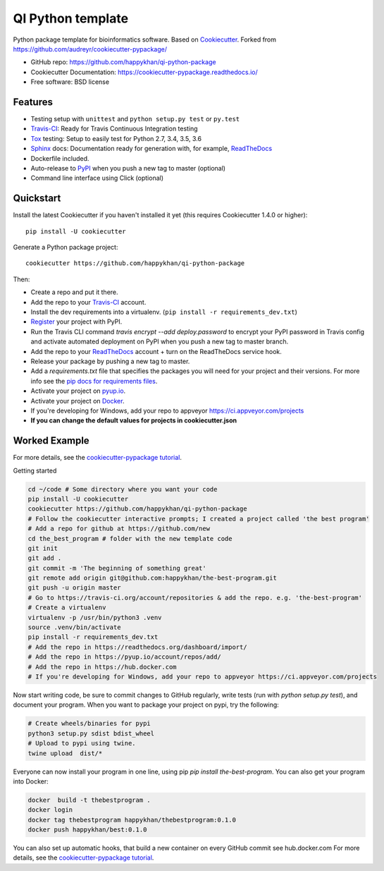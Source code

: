 ==================
QI Python template
==================

|Linux| |Windows| |Dependencies|

Python package template for bioinformatics software. Based on Cookiecutter_. Forked from https://github.com/audreyr/cookiecutter-pypackage/

* GitHub repo: https://github.com/happykhan/qi-python-package
* Cookiecutter Documentation: https://cookiecutter-pypackage.readthedocs.io/
* Free software: BSD license

Features
--------

* Testing setup with ``unittest`` and ``python setup.py test`` or ``py.test``
* Travis-CI_: Ready for Travis Continuous Integration testing
* Tox_ testing: Setup to easily test for Python 2.7, 3.4, 3.5, 3.6
* Sphinx_ docs: Documentation ready for generation with, for example, ReadTheDocs_
* Dockerfile included.
* Auto-release to PyPI_ when you push a new tag to master (optional)
* Command line interface using Click (optional)

.. _Cookiecutter: https://github.com/audreyr/cookiecutter



Quickstart
----------

Install the latest Cookiecutter if you haven't installed it yet (this requires
Cookiecutter 1.4.0 or higher)::

    pip install -U cookiecutter

Generate a Python package project::

    cookiecutter https://github.com/happykhan/qi-python-package

Then:

* Create a repo and put it there.
* Add the repo to your Travis-CI_ account.
* Install the dev requirements into a virtualenv. (``pip install -r requirements_dev.txt``)
* Register_ your project with PyPI.
* Run the Travis CLI command `travis encrypt --add deploy.password` to encrypt your PyPI password in Travis config
  and activate automated deployment on PyPI when you push a new tag to master branch.
* Add the repo to your ReadTheDocs_ account + turn on the ReadTheDocs service hook.
* Release your package by pushing a new tag to master.
* Add a `requirements.txt` file that specifies the packages you will need for
  your project and their versions. For more info see the `pip docs for requirements files`_.
* Activate your project on `pyup.io`_.
* Activate your project on `Docker`_.
* If you're developing for Windows, add your repo to appveyor https://ci.appveyor.com/projects
* **If you can change the default values for projects in cookiecutter.json**

.. _`pip docs for requirements files`: https://pip.pypa.io/en/stable/user_guide/#requirements-files
.. _Register: https://packaging.python.org/distributing/#register-your-project

Worked Example
--------------
For more details, see the `cookiecutter-pypackage tutorial`_. 

Getting started

.. code-block:: bash

    cd ~/code # Some directory where you want your code
    pip install -U cookiecutter
    cookiecutter https://github.com/happykhan/qi-python-package    
    # Follow the cookiecutter interactive prompts; I created a project called 'the best program'
    # Add a repo for github at https://github.com/new 
    cd the_best_program # folder with the new template code
    git init
    git add .
    git commit -m 'The beginning of something great'
    git remote add origin git@github.com:happykhan/the-best-program.git
    git push -u origin master
    # Go to https://travis-ci.org/account/repositories & add the repo. e.g. 'the-best-program'
    # Create a virtualenv 
    virtualenv -p /usr/bin/python3 .venv
    source .venv/bin/activate
    pip install -r requirements_dev.txt
    # Add the repo in https://readthedocs.org/dashboard/import/
    # Add the repo in https://pyup.io/account/repos/add/ 
    # Add the repo in https://hub.docker.com
    # If you're developing for Windows, add your repo to appveyor https://ci.appveyor.com/projects
    

Now start writing code, be sure to commit changes to GitHub regularly, write tests (run with `python setup.py  test`), and document your program. When you want to package your project on pypi, try the following:

.. code-block:: bash

    # Create wheels/binaries for pypi
    python3 setup.py sdist bdist_wheel
    # Upload to pypi using twine.
    twine upload  dist/*
    
Everyone can now install your program in one line, using pip `pip install the-best-program`.    
You can also get your program into Docker:

.. code-block:: bash

    docker  build -t thebestprogram .
    docker login
    docker tag thebestprogram happykhan/thebestprogram:0.1.0
    docker push happykhan/best:0.1.0

You can also set up automatic hooks, that build a new container on every GitHub commit see hub.docker.com
For more details, see the `cookiecutter-pypackage tutorial`_.


.. _`cookiecutter-pypackage tutorial`: https://cookiecutter-pypackage.readthedocs.io/en/latest/tutorial.html


.. _Travis-CI: http://travis-ci.org/
.. _Tox: http://testrun.org/tox/
.. _Sphinx: http://sphinx-doc.org/
.. _ReadTheDocs: https://readthedocs.io/
.. _`pyup.io`: https://pyup.io/
.. _Bumpversion: https://github.com/peritus/bumpversion
.. _Punch: https://github.com/lgiordani/punch
.. _PyPi: https://pypi.python.org/pypi
.. _Docker: https://hub.docker.com

.. |Linux| image:: https://img.shields.io/travis/audreyr/cookiecutter-pypackage.svg
    :target: https://travis-ci.org/audreyr/cookiecutter-pypackage
    :alt: Linux build status on Travis CI

.. |Windows| image:: https://ci.appveyor.com/api/projects/status/github/happykhan/qi-python-package?branch=master&svg=true
    :target: https://ci.appveyor.com/project/happykhan/qi-python-package/branch/master
    :alt: Windows build status on Appveyor

.. |Dependencies| image:: https://pyup.io/repos/github/happykhan/qi-python-package/shield.svg
     :target: https://pyup.io/repos/github/happykhan/qi-python-package/
     :alt: Updates
